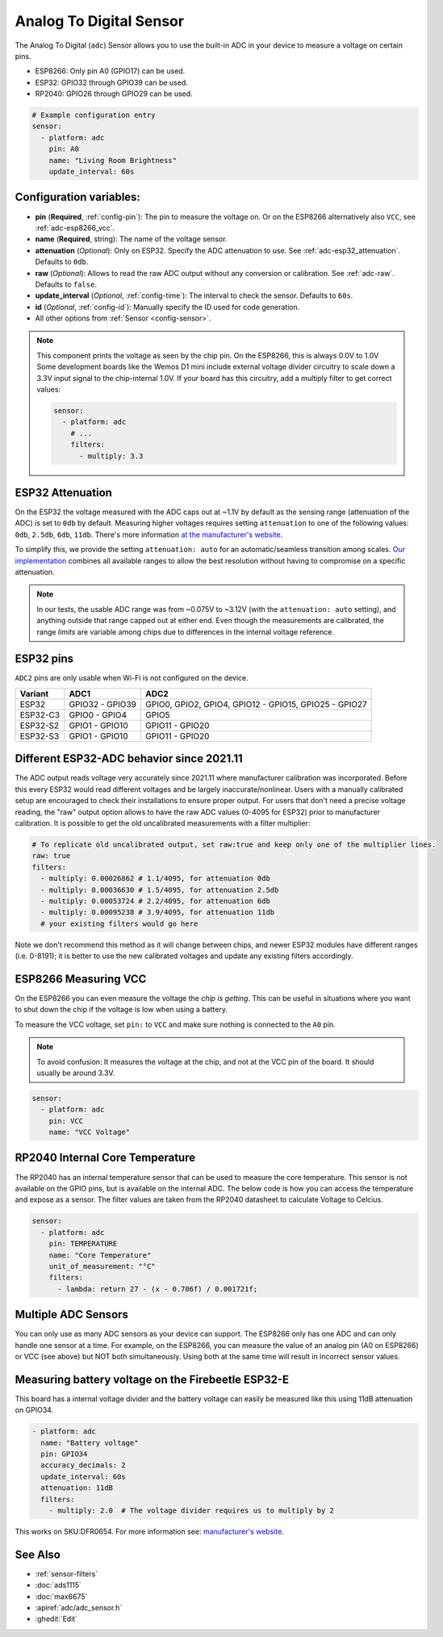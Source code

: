 Analog To Digital Sensor
========================

.. seo::
    :description: Instructions for setting up built-in analog voltage sensors.
    :image: flash.svg

The Analog To Digital (``adc``) Sensor allows you to use the built-in
ADC in your device to measure a voltage on certain pins.

- ESP8266: Only pin A0 (GPIO17) can be used.
- ESP32: GPIO32 through GPIO39 can be used.
- RP2040: GPIO26 through GPIO29 can be used.


.. figure:: images/adc-ui.png
    :align: center
    :width: 80.0%

.. code-block:: yaml

    # Example configuration entry
    sensor:
      - platform: adc
        pin: A0
        name: "Living Room Brightness"
        update_interval: 60s

Configuration variables:
------------------------

- **pin** (**Required**, :ref:`config-pin`): The pin to measure the voltage on.
  Or on the ESP8266 alternatively also ``VCC``, see :ref:`adc-esp8266_vcc`.
- **name** (**Required**, string): The name of the voltage sensor.
- **attenuation** (*Optional*): Only on ESP32. Specify the ADC
  attenuation to use. See :ref:`adc-esp32_attenuation`. Defaults to ``0db``.
- **raw** (*Optional*): Allows to read the raw ADC output without any conversion or calibration. See :ref:`adc-raw`. Defaults to ``false``.
- **update_interval** (*Optional*, :ref:`config-time`): The interval
  to check the sensor. Defaults to ``60s``.
- **id** (*Optional*, :ref:`config-id`): Manually specify the ID used for code generation.
- All other options from :ref:`Sensor <config-sensor>`.

.. note::

    This component prints the voltage as seen by the chip pin. On the ESP8266, this is always 0.0V to 1.0V
    Some development boards like the Wemos D1 mini include external voltage divider circuitry to scale down
    a 3.3V input signal to the chip-internal 1.0V. If your board has this circuitry, add a multiply filter to
    get correct values:

    .. code-block:: yaml

        sensor:
          - platform: adc
            # ...
            filters:
              - multiply: 3.3


.. _adc-esp32_attenuation:

ESP32 Attenuation
-----------------

On the ESP32 the voltage measured with the ADC caps out at ~1.1V by default as the sensing range (attenuation of the ADC) is set to ``0db`` by default.
Measuring higher voltages requires setting ``attenuation`` to one of the following values: ``0db``, ``2.5db``, ``6db``, ``11db``.
There's more information `at the manufacturer's website <https://docs.espressif.com/projects/esp-idf/en/v4.4.2/esp32/api-reference/peripherals/adc.html#_CPPv425adc1_config_channel_atten14adc1_channel_t11adc_atten_t>`__.

To simplify this, we provide the setting ``attenuation: auto`` for an automatic/seamless transition among scales. `Our implementation
<https://github.com/esphome/esphome/blob/dev/esphome/components/adc/adc_sensor.cpp>`__ combines all available ranges to allow the best resolution without having to compromise on a specific attenuation.

.. note::

    In our tests, the usable ADC range was from ~0.075V to ~3.12V (with the ``attenuation: auto`` setting), and anything outside that range capped out at either end.
    Even though the measurements are calibrated, the range *limits* are variable among chips due to differences in the internal voltage reference.


.. _adc-esp32_pins:

ESP32 pins
----------

``ADC2`` pins are only usable when Wi-Fi is not configured on the device.

.. list-table::
  :header-rows: 1

  * - Variant
    - ADC1
    - ADC2
  * - ESP32
    - GPIO32 - GPIO39
    - GPIO0, GPIO2, GPIO4, GPIO12 - GPIO15, GPIO25 - GPIO27
  * - ESP32-C3
    - GPIO0 - GPIO4
    - GPIO5
  * - ESP32-S2
    - GPIO1 - GPIO10
    - GPIO11 - GPIO20
  * - ESP32-S3
    - GPIO1 - GPIO10
    - GPIO11 - GPIO20


.. _adc-raw:

Different ESP32-ADC behavior since 2021.11
------------------------------------------

The ADC output reads voltage very accurately since 2021.11 where manufacturer calibration was incorporated. Before this every ESP32 would read different voltages and be largely inaccurate/nonlinear. Users with a manually calibrated setup are encouraged to check their installations to ensure proper output.
For users that don't need a precise voltage reading, the "raw" output option allows to have the raw ADC values (0-4095 for ESP32) prior to manufacturer calibration. It is possible to get the old uncalibrated measurements with a filter multiplier:

.. code-block:: yaml

    # To replicate old uncalibrated output, set raw:true and keep only one of the multiplier lines.
    raw: true
    filters:
      - multiply: 0.00026862 # 1.1/4095, for attenuation 0db
      - multiply: 0.00036630 # 1.5/4095, for attenuation 2.5db
      - multiply: 0.00053724 # 2.2/4095, for attenuation 6db
      - multiply: 0.00095238 # 3.9/4095, for attenuation 11db
      # your existing filters would go here

Note we don't recommend this method as it will change between chips, and newer ESP32 modules have different ranges (i.e. 0-8191); it is better to use the new calibrated voltages and update any existing filters accordingly.

.. _adc-esp8266_vcc:

ESP8266 Measuring VCC
---------------------

On the ESP8266 you can even measure the voltage the *chip is getting*. This can be useful in situations
where you want to shut down the chip if the voltage is low when using a battery.

To measure the VCC voltage, set ``pin:`` to ``VCC`` and make sure nothing is connected to the ``A0`` pin.

.. note::

    To avoid confusion: It measures the voltage at the chip, and not at the VCC pin of the board. It should usually be around 3.3V.

.. code-block:: yaml

    sensor:
      - platform: adc
        pin: VCC
        name: "VCC Voltage"

RP2040 Internal Core Temperature
--------------------------------

The RP2040 has an internal temperature sensor that can be used to measure the core temperature. This sensor is not available on the GPIO pins, but is available on the internal ADC.
The below code is how you can access the temperature and expose as a sensor. The filter values are taken from the RP2040 datasheet to calculate Voltage to Celcius.

.. code-block:: yaml

    sensor:
      - platform: adc
        pin: TEMPERATURE
        name: "Core Temperature"
        unit_of_measurement: "°C"
        filters:
          - lambda: return 27 - (x - 0.706f) / 0.001721f;

Multiple ADC Sensors
---------------------

You can only use as many ADC sensors as your device can support. The ESP8266 only has one ADC and can only handle one sensor at a time. For example, on the ESP8266, you can measure the value of an analog pin (A0 on ESP8266) or VCC (see above) but NOT both simultaneously. Using both at the same time will result in incorrect sensor values.


Measuring battery voltage on the Firebeetle ESP32-E
---------------------------------------------------

This board has a internal voltage divider and the battery voltage can easily be measured like this using 11dB attenuation
on GPIO34.

.. code-block:: yaml

    - platform: adc
      name: "Battery voltage"
      pin: GPIO34
      accuracy_decimals: 2
      update_interval: 60s
      attenuation: 11dB
      filters:
        - multiply: 2.0  # The voltage divider requires us to multiply by 2

This works on SKU:DFR0654. For more information see: `manufacturer's website <https://wiki.dfrobot.com/FireBeetle_Board_ESP32_E_SKU_DFR0654>`__.

See Also
--------

- :ref:`sensor-filters`
- :doc:`ads1115`
- :doc:`max6675`
- :apiref:`adc/adc_sensor.h`
- :ghedit:`Edit`
